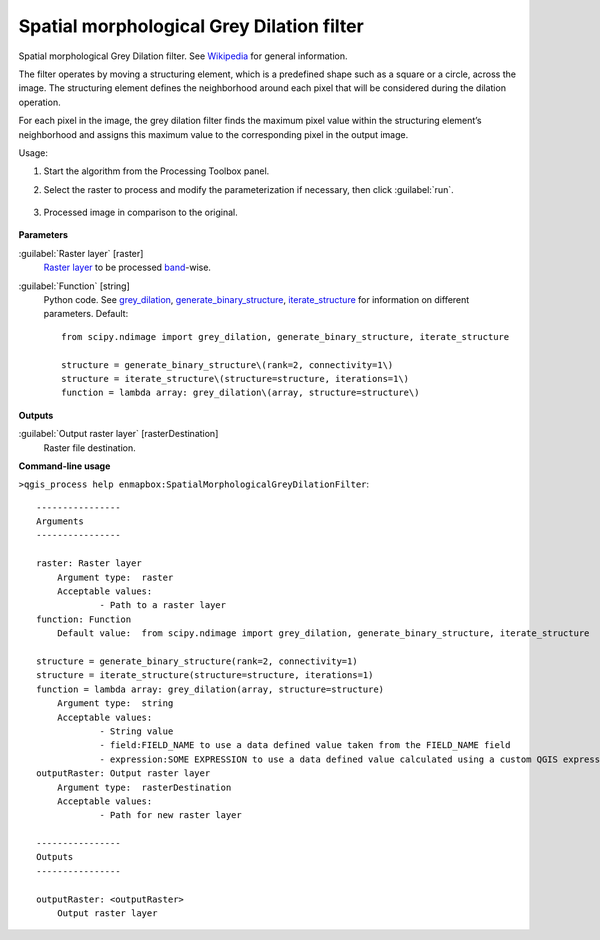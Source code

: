 
..
  ## AUTOGENERATED TITLE START

.. _enmapbox_SpatialMorphologicalGreyDilationFilter:

******************************************
Spatial morphological Grey Dilation filter
******************************************

..
  ## AUTOGENERATED TITLE END


..
  ## AUTOGENERATED DESCRIPTION START

Spatial morphological Grey Dilation filter. See `Wikipedia <https://en.wikipedia.org/wiki/Dilation_(morphology)>`_ for general information.


..
  ## AUTOGENERATED DESCRIPTION END


The filter operates by moving a structuring element, which is a predefined shape such as a square or a circle, across the image. The structuring element defines the neighborhood around each pixel that will be considered during the dilation operation.

For each pixel in the image, the grey dilation filter finds the maximum pixel value within the structuring element’s neighborhood and assigns this maximum value to the corresponding pixel in the output image.


Usage:

1. Start the algorithm from the Processing Toolbox panel.

2. Select the raster to process  and modify the parameterization if necessary, then click :guilabel:`run`.

    .. figure:: ../../processing_algorithms_includes/convolution__morphology_and_filtering/img/dilation_filter_interface.png
       :align: center

3. Processed image in comparison to the original.

    .. figure:: ../../processing_algorithms_includes/convolution__morphology_and_filtering/img/dilation_filter_result.png
       :align: center


..
  ## AUTOGENERATED PARAMETERS START

**Parameters**


:guilabel:`Raster layer` [raster]
    `Raster layer <https://enmap-box.readthedocs.io/en/latest/general/glossary.html#term-raster-layer>`_ to be processed `band <https://enmap-box.readthedocs.io/en/latest/general/glossary.html#term-band>`_-wise.

:guilabel:`Function` [string]
    Python code. See `grey_dilation <https://docs.scipy.org/doc/scipy/reference/generated/scipy.ndimage.grey_dilation.html>`_, `generate_binary_structure <https://docs.scipy.org/doc/scipy/reference/generated/scipy.ndimage.generate_binary_structure.html>`_, `iterate_structure <https://docs.scipy.org/doc/scipy/reference/generated/scipy.ndimage.iterate_structure.html>`_ for information on different parameters.
    Default::

        from scipy.ndimage import grey_dilation, generate_binary_structure, iterate_structure
        
        structure = generate_binary_structure\(rank=2, connectivity=1\)
        structure = iterate_structure\(structure=structure, iterations=1\)
        function = lambda array: grey_dilation\(array, structure=structure\)


**Outputs**


:guilabel:`Output raster layer` [rasterDestination]
    Raster file destination.

..
  ## AUTOGENERATED PARAMETERS END

..
  ## AUTOGENERATED COMMAND USAGE START

**Command-line usage**

``>qgis_process help enmapbox:SpatialMorphologicalGreyDilationFilter``::

    ----------------
    Arguments
    ----------------
    
    raster: Raster layer
    	Argument type:	raster
    	Acceptable values:
    		- Path to a raster layer
    function: Function
    	Default value:	from scipy.ndimage import grey_dilation, generate_binary_structure, iterate_structure
    
    structure = generate_binary_structure(rank=2, connectivity=1)
    structure = iterate_structure(structure=structure, iterations=1)
    function = lambda array: grey_dilation(array, structure=structure)
    	Argument type:	string
    	Acceptable values:
    		- String value
    		- field:FIELD_NAME to use a data defined value taken from the FIELD_NAME field
    		- expression:SOME EXPRESSION to use a data defined value calculated using a custom QGIS expression
    outputRaster: Output raster layer
    	Argument type:	rasterDestination
    	Acceptable values:
    		- Path for new raster layer
    
    ----------------
    Outputs
    ----------------
    
    outputRaster: <outputRaster>
    	Output raster layer
    
    


..
  ## AUTOGENERATED COMMAND USAGE END
